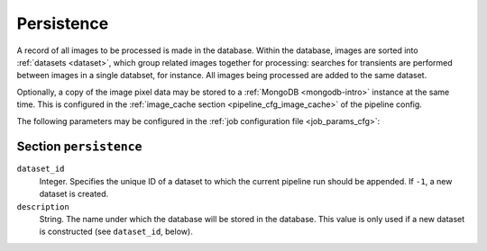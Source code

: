 .. _stage-persistence:

+++++++++++
Persistence
+++++++++++

A record of all images to be processed is made in the database. Within the
database, images are sorted into :ref:`datasets <dataset>`, which group
related images together for processing: searches for transients are performed
between images in a single databset, for instance. All images being processed
are added to the same dataset.

Optionally, a copy of the image pixel data may be stored to a :ref:`MongoDB
<mongodb-intro>` instance at the same time. This is configured in
the :ref:`image_cache section <pipeline_cfg_image_cache>` of the pipeline config.

The following parameters may be configured in the :ref:`job configuration file
<job_params_cfg>`:

Section ``persistence``
-----------------------

``dataset_id``
   Integer. Specifies the unique ID of a dataset to which the current pipeline
   run should be appended. If ``-1``, a new dataset is created.

``description``
   String. The name under which the database will be stored in the database.
   This value is only used if a new dataset is constructed (see
   ``dataset_id``, below).

